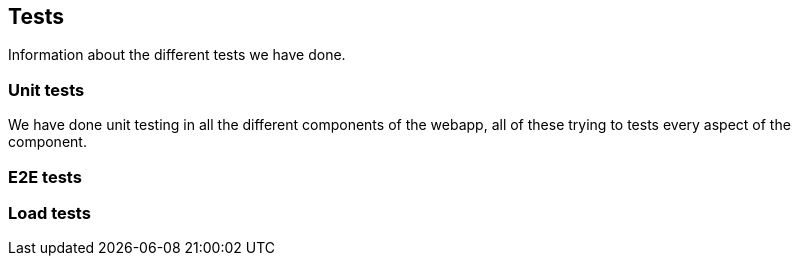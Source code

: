 ifndef::imagesdir[:imagesdir: ../images]

[[section-tests]]

== Tests

Information about the different tests we have done.

=== Unit tests

We have done unit testing in all the different components of the webapp, all of these trying to tests
every aspect of the component.


=== E2E tests



=== Load tests


